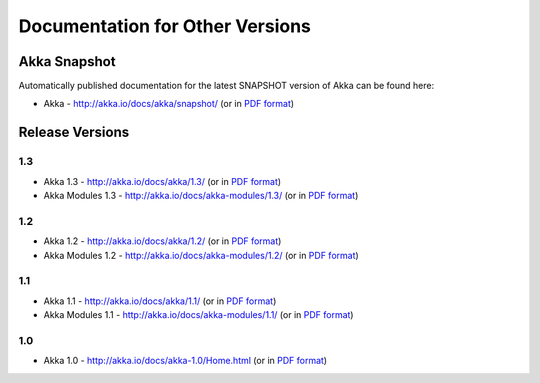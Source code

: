 
.. _other-doc:

##################################
 Documentation for Other Versions
##################################


Akka Snapshot
=============

Automatically published documentation for the latest SNAPSHOT version of Akka can
be found here:

- Akka - http://akka.io/docs/akka/snapshot/ (or in `PDF format <http://akka.io/docs/akka/snapshot/Akka.pdf>`__)



Release Versions
================

1.3
---

- Akka 1.3 - http://akka.io/docs/akka/1.3/ (or in `PDF format <http://akka.io/docs/akka/1.3/Akka.pdf>`__)
- Akka Modules 1.3 - http://akka.io/docs/akka-modules/1.3/ (or in `PDF format <http://akka.io/docs/akka-modules/1.3/AkkaModules.pdf>`__)

1.2
---

- Akka 1.2 - http://akka.io/docs/akka/1.2/ (or in `PDF format <http://akka.io/docs/akka/1.2/Akka.pdf>`__)
- Akka Modules 1.2 - http://akka.io/docs/akka-modules/1.2/ (or in `PDF format <http://akka.io/docs/akka-modules/1.2/AkkaModules.pdf>`__)

1.1
---

- Akka 1.1 - http://akka.io/docs/akka/1.1/ (or in `PDF format <http://akka.io/docs/akka/1.1/Akka.pdf>`__)
- Akka Modules 1.1 - http://akka.io/docs/akka-modules/1.1/ (or in `PDF format <http://akka.io/docs/akka-modules/1.1/AkkaModules.pdf>`__)

1.0
---

- Akka 1.0 - http://akka.io/docs/akka-1.0/Home.html (or in `PDF format <http://akka.io/docs/akka-1.0.pdf>`__)


